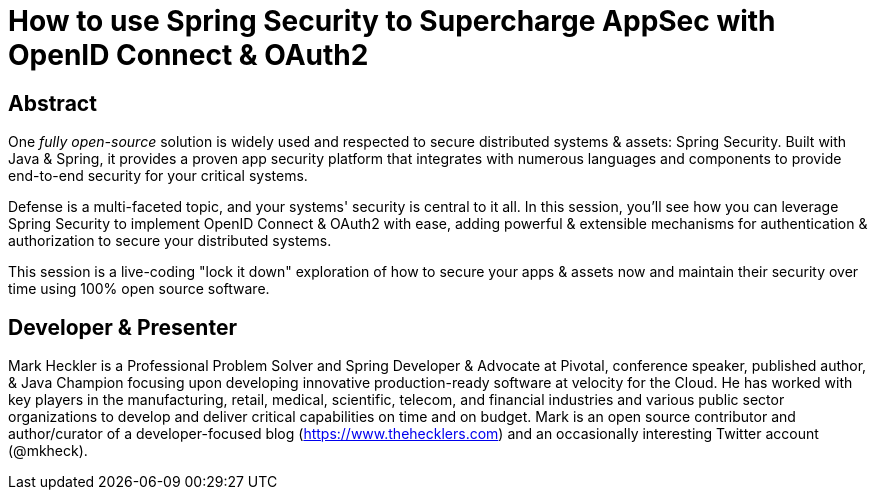 = How to use Spring Security to Supercharge AppSec with OpenID Connect & OAuth2

== Abstract

One _fully open-source_ solution is widely used and respected to secure distributed systems & assets: Spring Security. Built with Java & Spring, it provides a proven app security platform that integrates with numerous languages and components to provide end-to-end security for your critical systems.

Defense is a multi-faceted topic, and your systems' security is central to it all. In this session, you'll see how you can leverage Spring Security to implement OpenID Connect & OAuth2 with ease, adding powerful & extensible mechanisms for authentication & authorization to secure your distributed systems.

This session is a live-coding "lock it down" exploration of how to secure your apps & assets now and maintain their security over time using 100% open source software.

== Developer & Presenter

Mark Heckler is a Professional Problem Solver and Spring Developer & Advocate at Pivotal, conference speaker, published author, & Java Champion focusing upon developing innovative production-ready software at velocity for the Cloud. He has worked with key players in the manufacturing, retail, medical, scientific, telecom, and financial industries and various public sector organizations to develop and deliver critical capabilities on time and on budget. Mark is an open source contributor and author/curator of a developer-focused blog (https://www.thehecklers.com) and an occasionally interesting Twitter account (@mkheck).

